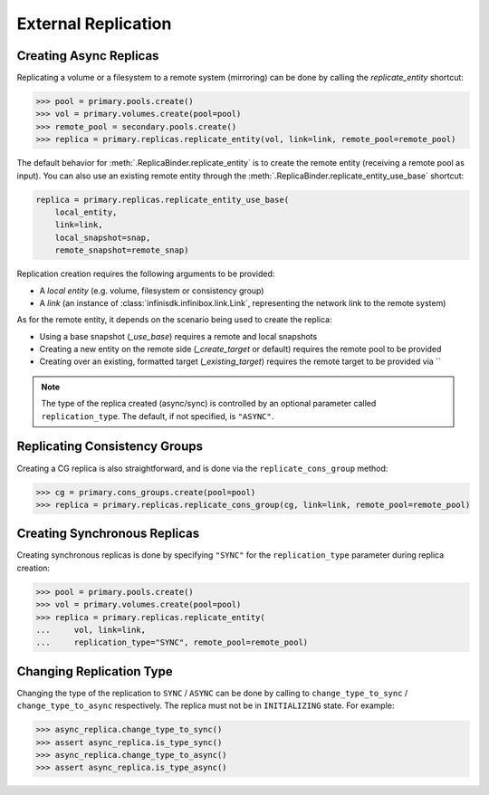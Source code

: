 External Replication
====================


Creating Async Replicas
-----------------------

Replicating a volume or a filesystem to a remote system (mirroring) can be done by calling the *replicate_entity* shortcut:

.. code-block:: python

       >>> pool = primary.pools.create()
       >>> vol = primary.volumes.create(pool=pool)
       >>> remote_pool = secondary.pools.create()
       >>> replica = primary.replicas.replicate_entity(vol, link=link, remote_pool=remote_pool)


The default behavior for :meth:`.ReplicaBinder.replicate_entity` is to create the remote entity (receiving a remote pool as input).
You can also use an existing remote entity through the :meth:`.ReplicaBinder.replicate_entity_use_base` shortcut:

.. code-block:: python

       replica = primary.replicas.replicate_entity_use_base(
           local_entity,
           link=link,
           local_snapshot=snap,
           remote_snapshot=remote_snap)

Replication creation requires the following arguments to be provided:

* A *local entity* (e.g. volume, filesystem or consistency group)
* A *link* (an instance of :class:`infinisdk.infinibox.link.Link`, representing the network link to the remote system)

As for the remote entity, it depends on the scenario being used to create the replica:

* Using a base snapshot (`_use_base`) requires a remote and local snapshots
* Creating a new entity on the remote side (`_create_target` or default) requires the remote pool to be provided
* Creating over an existing, formatted target (`_existing_target`) requires the remote target to be provided via ``



.. seealso:: :class:`infinisdk.infinibox.replica.Replica`

.. note:: The type of the replica created (async/sync) is controlled by an optional parameter called ``replication_type``. The default, if not specified, is ``"ASYNC"``.



Replicating Consistency Groups
------------------------------

Creating a CG replica is also straightforward, and is done via the ``replicate_cons_group`` method:

.. code-block:: python

       >>> cg = primary.cons_groups.create(pool=pool)
       >>> replica = primary.replicas.replicate_cons_group(cg, link=link, remote_pool=remote_pool)


Creating Synchronous Replicas
-----------------------------

Creating synchronous replicas is done by specifying ``"SYNC"`` for the ``replication_type`` parameter during replica creation:


.. code-block:: python

       >>> pool = primary.pools.create()
       >>> vol = primary.volumes.create(pool=pool)
       >>> replica = primary.replicas.replicate_entity(
       ...     vol, link=link,
       ...     replication_type="SYNC", remote_pool=remote_pool)


Changing Replication Type
-----------------------------

Changing the type of the replication to ``SYNC`` / ``ASYNC`` can be done by calling to ``change_type_to_sync`` / ``change_type_to_async`` respectively.
The replica must not be in ``INITIALIZING`` state. For example:


.. code-block:: python

        >>> async_replica.change_type_to_sync()
        >>> assert async_replica.is_type_sync()
        >>> async_replica.change_type_to_async()
        >>> assert async_replica.is_type_async()
